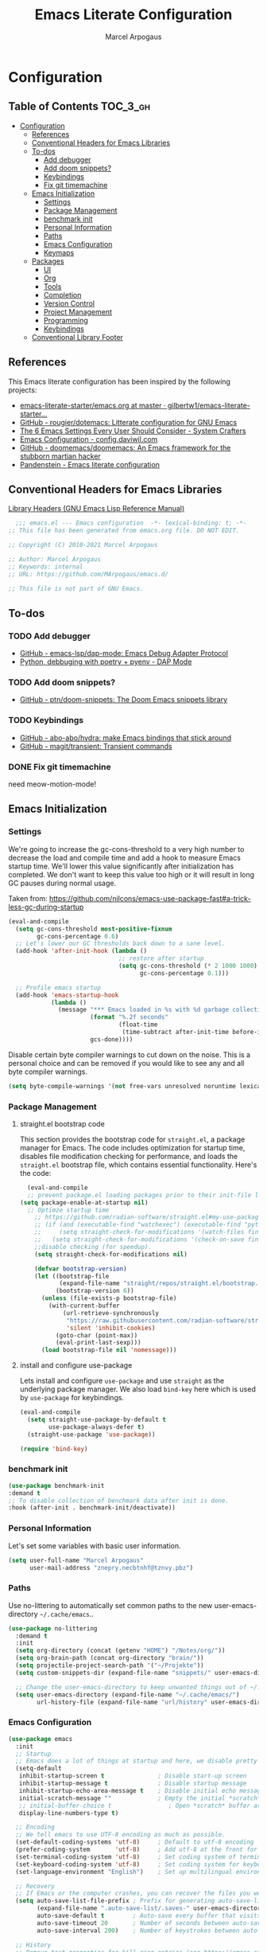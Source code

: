#+TITLE: Emacs Literate Configuration
#+AUTHOR: Marcel Arpogaus
#+PROPERTY: header-args :tangle yes
#+STARTUP: show2levels
#+auto_tangle: t

* Configuration

** Table of Contents                                               :TOC_3_gh:
- [[#configuration][Configuration]]
  - [[#references][References]]
  - [[#conventional-headers-for-emacs-libraries][Conventional Headers for Emacs Libraries]]
  - [[#to-dos][To-dos]]
    - [[#add-debugger][Add debugger]]
    - [[#add-doom-snippets][Add doom snippets?]]
    - [[#keybindings][Keybindings]]
    - [[#fix-git-timemachine][Fix git timemachine]]
  - [[#emacs-initialization][Emacs Initialization]]
    - [[#settings][Settings]]
    - [[#package-management][Package Management]]
    - [[#benchmark-init][benchmark init]]
    - [[#personal-information][Personal Information]]
    - [[#paths][Paths]]
    - [[#emacs-configuration][Emacs Configuration]]
    - [[#keymaps][Keymaps]]
  - [[#packages][Packages]]
    - [[#ui][UI]]
    - [[#org][Org]]
    - [[#tools][Tools]]
    - [[#completion][Completion]]
    - [[#version-control][Version Control]]
    - [[#project-management][Project Management]]
    - [[#programming][Programming]]
    - [[#keybindings-1][Keybindings]]
  - [[#conventional-library-footer][Conventional Library Footer]]

** References
This Emacs literate configuration has been inspired by the following projects:

- [[https://github.com/gilbertw1/emacs-literate-starter/blob/master/emacs.org][emacs-literate-starter/emacs.org at master · gilbertw1/emacs-literate-starter...]]
- [[https://github.com/rougier/dotemacs][GitHub - rougier/dotemacs: Litterate configuration for GNU Emacs]]
- [[https://systemcrafters.net/emacs-from-scratch/the-best-default-settings/][The 6 Emacs Settings Every User Should Consider - System Crafters]]
- [[https://config.daviwil.com/emacs][Emacs Configuration - config.daviwil.com]]
- [[https://github.com/doomemacs/doomemacs][GitHub - doomemacs/doomemacs: An Emacs framework for the stubborn martian hacker]]
- [[https://panadestein.github.io/emacsd][Pandenstein - Emacs literate configuration]]
** Conventional Headers for Emacs Libraries
[[https://www.gnu.org/software/emacs/manual/html_node/elisp/Library-Headers.html][Library Headers (GNU Emacs Lisp Reference Manual)]]
#+begin_src emacs-lisp
    ;;; emacs.el --- Emacs configuration  -*- lexical-binding: t; -*-
  ;; This file has been generated from emacs.org file. DO NOT EDIT.

  ;; Copyright (C) 2010-2021 Marcel Arpogaus

  ;; Author: Marcel Arpogaus
  ;; Keywords: internal
  ;; URL: https://github.com/MArpogaus/emacs.d/

  ;; This file is not part of GNU Emacs.
#+end_src
** To-dos

*** TODO Add debugger
- [[https://github.com/emacs-lsp/dap-mode][GitHub - emacs-lsp/dap-mode: Emacs Debug Adapter Protocol]]
- [[https://emacs-lsp.github.io/dap-mode/page/python-poetry-pyenv/][Python, debbuging with poetry + pyenv - DAP Mode]]

*** TODO Add doom snippets?
- [[https://github.com/ptn/doom-snippets][GitHub - ptn/doom-snippets: The Doom Emacs snippets library]]

*** TODO Keybindings
- [[https://github.com/abo-abo/hydra][GitHub - abo-abo/hydra: make Emacs bindings that stick around]]
- [[https://github.com/magit/transient][GitHub - magit/transient: Transient commands]]

*** DONE Fix git timemachine
CLOSED: [2023-05-24 Wed 08:55]
:PROPERTIES:
:ACTIVATED: [2023-05-24]
:END:
need meow-motion-mode!
** Emacs Initialization
*** Settings
We're going to increase the gc-cons-threshold to a very high number to decrease the load and compile time and add a hook to measure Emacs startup time.
We'll lower this value significantly after initialization has completed.
We don't want to keep this value too high or it will result in long GC pauses during normal usage.

Taken from: https://github.com/nilcons/emacs-use-package-fast#a-trick-less-gc-during-startup

#+BEGIN_SRC emacs-lisp
  (eval-and-compile
    (setq gc-cons-threshold most-positive-fixnum
          gc-cons-percentage 0.6)
    ;; Let's lower our GC thresholds back down to a sane level.
    (add-hook 'after-init-hook (lambda ()
                                 ;; restore after startup
                                 (setq gc-cons-threshold (* 2 1000 1000)
                                       gc-cons-percentage 0.1)))

    ;; Profile emacs startup
    (add-hook 'emacs-startup-hook
              (lambda ()
                (message "*** Emacs loaded in %s with %d garbage collections."
                         (format "%.2f seconds"
                                 (float-time
                                  (time-subtract after-init-time before-init-time)))
                         gcs-done))))
#+END_SRC

Disable certain byte compiler warnings to cut down on the noise. This is a personal choice and can be removed
if you would like to see any and all byte compiler warnings.

#+BEGIN_SRC emacs-lisp
  (setq byte-compile-warnings '(not free-vars unresolved noruntime lexical make-local))
#+END_SRC

*** Package Management

**** straight.el bootstrap code
This section provides the bootstrap code for =straight.el=, a package manager for Emacs. The code includes optimization for startup time, disables file modification checking for performance, and loads the =straight.el= bootstrap file, which contains essential functionality. Here's the code:

#+begin_src emacs-lisp
  (eval-and-compile
  ;; prevent package.el loading packages prior to their init-file loading.
(setq package-enable-at-startup nil)
  ;; Optimze startup time
    ;; https://github.com/radian-software/straight.el#my-use-package-form-isnt-working-properly
    ;; (if (and (executable-find "watchexec") (executable-find "python3"))
    ;;     (setq straight-check-for-modifications '(watch-files find-when-checking))
    ;;   (setq straight-check-for-modifications '(check-on-save find-when-checking)))
    ;;disable checking (for speedup).
    (setq straight-check-for-modifications nil)

    (defvar bootstrap-version)
    (let ((bootstrap-file
           (expand-file-name "straight/repos/straight.el/bootstrap.el" user-emacs-directory))
          (bootstrap-version 6))
      (unless (file-exists-p bootstrap-file)
        (with-current-buffer
            (url-retrieve-synchronously
             "https://raw.githubusercontent.com/radian-software/straight.el/develop/install.el"
             'silent 'inhibit-cookies)
          (goto-char (point-max))
          (eval-print-last-sexp)))
      (load bootstrap-file nil 'nomessage)))
#+end_src
**** install and configure use-package

Lets install and configure =use-package= and use =straight= as the underlying package manager.
We also load =bind-key= here which is used by =use-package= for keybindings.

#+begin_src emacs-lisp
  (eval-and-compile
    (setq straight-use-package-by-default t
          use-package-always-defer t)
    (straight-use-package 'use-package))

  (require 'bind-key)
#+end_src

*** benchmark init
#+begin_src emacs-lisp :tangle no
  (use-package benchmark-init
  :demand t
  ;; To disable collection of benchmark data after init is done.
  :hook (after-init . benchmark-init/deactivate))
#+end_src

*** Personal Information
Let's set some variables with basic user information.

#+BEGIN_SRC emacs-lisp
  (setq user-full-name "Marcel Arpogaus"
        user-mail-address "znepry.necbtnhf@tznvy.pbz")
#+END_SRC

*** Paths
Use no-littering to automatically set common paths to the new user-emacs-directory =~/.cache/emacs=..
#+BEGIN_SRC emacs-lisp
  (use-package no-littering
    :demand t
    :init
    (setq org-directory (concat (getenv "HOME") "/Notes/org/"))
    (setq org-brain-path (concat org-directory "brain/"))
    (setq projectile-project-search-path '("~/Projekte"))
    (setq custom-snippets-dir (expand-file-name "snippets/" user-emacs-directory))

    ;; Change the user-emacs-directory to keep unwanted things out of ~/.emacs.d
    (setq user-emacs-directory (expand-file-name "~/.cache/emacs/")
          url-history-file (expand-file-name "url/history" user-emacs-directory)))
#+end_src
*** Emacs Configuration
#+begin_src emacs-lisp
  (use-package emacs
    :init
    ;; Startup
    ;; Emacs does a lot of things at startup and here, we disable pretty much everything.
    (setq-default
     inhibit-startup-screen t               ; Disable start-up screen
     inhibit-startup-message t              ; Disable startup message
     inhibit-startup-echo-area-message t    ; Disable initial echo message
     initial-scratch-message ""             ; Empty the initial *scratch* buffer
     ;; initial-buffer-choice t                ; Open *scratch* buffer at init
     display-line-numbers-type t)

    ;; Encoding
    ;; We tell emacs to use UTF-8 encoding as much as possible.
    (set-default-coding-systems 'utf-8)     ; Default to utf-8 encoding
    (prefer-coding-system       'utf-8)     ; Add utf-8 at the front for automatic detection.
    (set-terminal-coding-system 'utf-8)     ; Set coding system of terminal output
    (set-keyboard-coding-system 'utf-8)     ; Set coding system for keyboard input on TERMINAL
    (set-language-environment "English")    ; Set up multilingual environment

    ;; Recovery
    ;; If Emacs or the computer crashes, you can recover the files you were editing at the time of the crash from their auto-save files. To do this, start Emacs again and type the command ~M-x recover-session~. Here, we parameterize how files are saved in the background.
    (setq auto-save-list-file-prefix ; Prefix for generating auto-save-list-file-name
          (expand-file-name ".auto-save-list/.saves-" user-emacs-directory)
          auto-save-default t        ; Auto-save every buffer that visits a file
          auto-save-timeout 20       ; Number of seconds between auto-save
          auto-save-interval 200)    ; Number of keystrokes between auto-saves

    ;; History
    ;; Remove text properties for kill ring entries (see https://emacs.stackexchange.com/questions/4187). This saves a lot of time when loading it.
    (defun unpropertize-kill-ring ()
      (setq kill-ring (mapcar 'substring-no-properties kill-ring)))
    (add-hook 'kill-emacs-hook 'unpropertize-kill-ring)

    ;; Customization File
    ;; Since init.el will be generated from this file, we save customization in a dedicated file.
    (setq custom-file (expand-file-name "custom.el" user-emacs-directory))
    (load custom-file 'noerror 'nomessage)

    ;; Cursor
    ;; We set the appearance of the cursor: horizontal line, 2 pixels thick, no blinking
    (setq-default cursor-in-non-selected-windows nil ; Hide the cursor in inactive windows
                  cursor-type '(hbar . 2)            ; Underline-shaped cursor
                  cursor-intangible-mode t           ; Enforce cursor intangibility
                  x-stretch-cursor nil)              ; Don't stretch cursor to the glyph width
    (blink-cursor-mode 0)                            ; Still cursor

    ;; Record cursor position from one session ot the other
    (save-place-mode 1)

    ;; Enable repate mode
    (repeat-mode 1)

    ;; Text
    ;; Pretty self-explanatory
    (setq-default use-short-answers t                     ; Replace yes/no prompts with y/n
                  confirm-nonexistent-file-or-buffer nil) ; Ok to visit non existent files

    ;; Mouse
    ;; Mouse behavior can be finely controlled using the [[help:mouse-avoidance-mode][mouse-avoidance-mode]].
    (setq-default mouse-yank-at-point t) ; Yank at point rather than pointer
    (mouse-avoidance-mode 'exile)        ; Avoid collision of mouse with point

    ;; Mouse active in tty mode.
    (unless (display-graphic-p)
      (xterm-mouse-mode 1)
      ;; Scroll
      ;; Smoother scrolling.
      (setq-default scroll-conservatively 101       ; Avoid recentering when scrolling far
                    scroll-margin 2                 ; Add a margin when scrolling vertically
                    recenter-positions '(5 bottom))) ; Set re-centering positions
    ;; Typography
    (setq-default fill-column 80                          ; Default line width
                  sentence-end-double-space nil           ; Use a single space after dots
                  bidi-paragraph-direction 'left-to-right ; Faster
                  truncate-string-ellipsis "…")           ; Nicer ellipsis

    ;; Default mode
    ;; Default & initial mode is text.
    (setq-default initial-major-mode 'text-mode   ; Initial mode is text
                  default-major-mode 'text-mode)  ; Default mode is text

    ;; Visual line mode for prog and text modes
    (add-hook 'text-mode-hook 'visual-line-mode)
    (add-hook 'prog-mode-hook 'visual-line-mode)

    ;; Tabulations
    ;; No tabulation, ever.
    (setq-default indent-tabs-mode nil        ; Stop using tabs to indent
                  tab-always-indent 'complete ; Indent first then try completions
                  tab-width 4)                ; Smaller width for tab characters

    ;; time-stamp in header
    ;; Update time stamp in Headr when file is saved
    (setq
     time-stamp-active t          ; do enable time-stamps
     time-stamp-format "%04Y-%02m-%02d %02H:%02M:%02S (%U)") ; date format
    (add-hook 'write-file-functions 'time-stamp) ; update when saving

    ;;ESC Cancels All
    (global-set-key (kbd "<escape>") 'keyboard-escape-quit)

    ;; Line numbers
    ;; Enable line numbers and customize their format.
    (column-number-mode)

    ;; Enable line numbers for some modes
    (dolist (mode '(text-mode-hook
                    prog-mode-hook
                    conf-mode-hook))
      (add-hook mode (lambda () (display-line-numbers-mode 1))))

    ;; Override some modes which derive from the above
    (dolist (mode '(org-mode-hook))
      (add-hook mode (lambda () (display-line-numbers-mode 0))))

    ;; Don't pop up UI dialogs when prompting
    (setq use-dialog-box nil
          use-file-dialog nil)

    ;; Revert buffers when the underlying file has changed
    (global-auto-revert-mode 1)
    ;; Revert Dired and other buffers
    (setq global-auto-revert-non-file-buffers t)

    ;; auto-insert matching bracket
    (electric-pair-mode 1)

    ;; auto-insert matching quotes
    (electric-quote-mode 1)

    ;; Change re-builder syntax
    ;; https://www.masteringemacs.org/article/re-builder-interactive-regexp-builder
    (setq reb-re-syntax 'string)

    ;; disable native compiler warnings
    (setq comp-async-report-warnings-errors nil)

    ;; DOOM: add some space between fringe it and buffer.
    (setq-default fringes-outside-margins t)

    ;; Default shell in term
    (unless (not (file-exists-p "/bin/zsh"))
      (setq-default shell-file-name "/bin/zsh")
      (setq explicit-shell-file-name "/bin/zsh")))
#+end_src

*** Keymaps

This section initializes various keymaps used for different purposes.

#+BEGIN_SRC emacs-lisp
  ;; setup keymaps
  (use-package emacs
    :init
    ;; remove keybind for suspend-frame
    (global-unset-key (kbd "C-z"))
    ;; version control commands
    (defvar my/git-gutter-repeat-map (make-sparse-keymap) "key-map for GitGutter commands")
    (defvar my/version-control-map (make-sparse-keymap) "key-map for version control commands")

    ;; completion commands
    (defvar my/completion-map (make-sparse-keymap) "key-map for completion commands")

    ;; file, buffer, window and workspace commands
    (defvar my/buffer-map (make-sparse-keymap) "key-map for buffer commands")
    (defvar my/window-map (make-sparse-keymap) "key-map for window commands")
    (defvar my/file-map (make-sparse-keymap) "key-map for file commands")
    (defvar my/workspace-map (make-sparse-keymap) "key-map for workspace commands")

    ;; toggle commands
    (defvar my/toggle-map (make-sparse-keymap) "key-map for toggle commands")

    ;; opening recent files ne buffer frame etc
    (defvar my/open-map (make-sparse-keymap) "key-map for open commands")

    :bind
    (:map my/buffer-map
          ("e" . eval-buffer)
          ("k" . kill-this-buffer)
          ("K" . kill-buffer)
          ("c" . clone-buffer)
          ("r" . revert-buffer)
          ("e" . eval-buffer)
          ("s" . save-buffer)
          :repeat-map my/window-map
          ("n" . next-window-any-frame)
          ("p" . previous-window-any-frame)
          ("k" . delete-window)
          ("K" . kill-buffer-and-window)
          ("+" . enlarge-window)
          ("-" . shrink-window)
          ("*" . enlarge-window-horizontally)
          ("’" . shrink-window-horizontally)
          :exit
          ("=" . balance-windows)
          ("r" . split-window-right)
          ("b" . split-window-below)
          ("l" . split-window-left)
          ("t" . split-window-top)
          ("v" . split-window-vertically)
          ("h" . split-window-horizontally)
          ("m" . delete-other-windows)
          ("m" . delete-other-windows)
          ("M" . delete-other-windows-vertically)
          :map my/file-map
          ("f" . find-file)
          ("F" . find-file-other-window)
          ("d" . find-dired)
          ("c" . copy-file)
          ("f" . find-file)
          ("d" . delete-file)
          ("r" . reaname-file)
          ("w" . write-file)
          :map my/open-map
          ("f" . make-frame)
          ("i". ielm)
          ("s" . eshell)
          ("r" . recentf-open-file)))
    #+END_SRC

** Packages
*** UI
**** Modus Themes
Accessible themes for GNU Emacs, conforming with the highest standard for colour contrast between background and foreground values (WCAG AAA)
https://protesilaos.com/emacs/modus-themes

#+BEGIN_SRC emacs-lisp
  (use-package modus-themes
    :demand t
    :bind
    (:map my/toggle-map
          ("t" . modus-themes-toggle))
    :config
    ;; Minimal UI
    (menu-bar-mode -1)
    (tool-bar-mode -1)
    (scroll-bar-mode -1)

    ;; Add all your customizations prior to loading the themes
    (setq modus-themes-italic-constructs t
          modus-themes-bold-constructs nil)

    ;; Load the theme of your choice.
    (load-theme 'modus-operandi :no-confirm)

    ;; Add frame borders and window dividers
    (modify-all-frames-parameters
     '((internal-border-width . 20)))
    (dolist (face '(window-divider
                    window-divider-first-pixel
                    window-divider-last-pixel))
      (face-spec-reset-face face)
      (set-face-foreground face (face-attribute 'default :background)))
    (set-face-background 'fringe (face-attribute 'default :background)))
#+END_SRC
**** nerd-icons
A Library for Nerd Font icons. Required for modline icons.
#+BEGIN_SRC emacs-lisp
  (use-package nerd-icons)
#+END_SRC
**** all-the-icons

#+begin_src emacs-lisp
  (use-package all-the-icons
    :if (display-graphic-p))
#+end_src

**** doom-modeline
A fancy and fast mode-line inspired by minimalism design.
#+BEGIN_SRC emacs-lisp
  (use-package doom-modeline
    :init
    ;; If non-nil, cause imenu to see `doom-modeline' declarations.
    ;; This is done by adjusting `lisp-imenu-generic-expression' to
    ;; include support for finding `doom-modeline-def-*' forms.
    ;; Must be set before loading doom-modeline.
    (setq doom-modeline-support-imenu t)

    :config
    ;; How tall the mode-line should be. It's only respected in GUI.
    ;; If the actual char height is larger, it respects the actual height.
    (setq doom-modeline-height 20)

    ;; display the real names, please put this into your init file.
    (setq find-file-visit-truename t)

    ;; Whether to use hud instead of default bar. It's only respected in GUI.
    (setq doom-modeline-hud t)

    ;; Whether display icons in the mode-line.
    ;; While using the server mode in GUI, should set the value explicitly.
    (setq doom-modeline-icon t)

    ;; If non-nil, only display one number for checker information if applicable.
    (setq doom-modeline-checker-simple-format t)

    :hook
    (emacs-startup . doom-modeline-mode))
#+END_SRC
**** dashboard
#+begin_src emacs-lisp
  (use-package dashboard
    :demand t
    :init
    ;; Content is not centered by default. To center, set
    (setq dashboard-center-content t)

    ;; display an alternative emacs logo
    (setq dashboard-startup-banner 'logo)

    ;; To disable shortcut "jump" indicators for each section, set
    (setq dashboard-show-shortcuts nil)
    (setq dashboard-projects-backend 'project-el)
    (setq dashboard-items '((recents  . 10)
                            (projects . 10)))
    (setq dashboard-icon-type 'all-the-icons) ;; use `all-the-icons' package
    (setq dashboard-display-icons-p t) ;; display icons on both GUI and terminal
    (setq dashboard-set-heading-icons t)
    (setq dashboard-set-file-icons t)
    (setq dashboard-set-navigator t) ;; show navigator below the banner:
    (setq dashboard-set-footer nil) ;; disable footer
    :config
    (dashboard-setup-startup-hook))
#+end_src
**** ascii-art-to-unicode
Make org-brain-visualize-mode look a bit nicer.
#+begin_src emacs-lisp
  (use-package ascii-art-to-unicode
    :after org-brain
    :config
    (defface aa2u-face '((t . nil))
      "Face for aa2u box drawing characters")
    (advice-add #'aa2u-1c :filter-return
                (lambda (str) (propertize str 'face 'aa2u-face)))
    (defun aa2u-org-brain-buffer ()
      (let ((inhibit-read-only t))
        (make-local-variable 'face-remapping-alist)
        (add-to-list 'face-remapping-alist
                     '(aa2u-face . org-brain-wires))
        (ignore-errors (aa2u (point-min) (point-max)))))
    :hook
    (org-brain-after-visualize . aa2u-org-brain-buffer))
#+end_src

**** Ligatures
#+BEGIN_SRC emacs-lisp
  (use-package ligature
    :config
    ;; set Fira as default font
    (set-frame-font "Fira Code Light-10" nil t)
    ;; Enable the "www" ligature in every possible major mode
    (ligature-set-ligatures 't '("www"))
    ;; Enable traditional ligature support in eww-mode, if the
    ;; `variable-pitch' face supports it
    (ligature-set-ligatures '(eww-mode org-mode) '("ff" "fi" "ffi"))
    ;; Enable all Cascadia and Fira Code ligatures in programming modes
    (ligature-set-ligatures '(prog-mode org-mode)
                            '(;; == === ==== => =| =>>=>=|=>==>> ==< =/=//=// =~
                              ;; =:= =!=
                              ("=" (rx (+ (or ">" "<" "|" "/" "~" ":" "!" "="))))
                              ;; ;; ;;;
                              (";" (rx (+ ";")))
                              ;; && &&&
                              ("&" (rx (+ "&")))
                              ;; !! !!! !. !: !!. != !== !~
                              ("!" (rx (+ (or "=" "!" "\." ":" "~"))))
                              ;; ?? ??? ?:  ?=  ?.
                              ("?" (rx (or ":" "=" "\." (+ "?"))))
                              ;; %% %%%
                              ("%" (rx (+ "%")))
                              ;; |> ||> |||> ||||> |] |} || ||| |-> ||-||
                              ;; |->>-||-<<-| |- |== ||=||
                              ;; |==>>==<<==<=>==//==/=!==:===>
                              ("|" (rx (+ (or ">" "<" "|" "/" ":" "!" "}" "\]"
                                              "-" "=" ))))
                              ;; \\ \\\ \/
                              ("\\" (rx (or "/" (+ "\\"))))
                              ;; ++ +++ ++++ +>
                              ("+" (rx (or ">" (+ "+"))))
                              ;; :: ::: :::: :> :< := :// ::=
                              (":" (rx (or ">" "<" "=" "//" ":=" (+ ":"))))
                              ;; // /// //// /\ /* /> /===:===!=//===>>==>==/
                              ("/" (rx (+ (or ">"  "<" "|" "/" "\\" "\*" ":" "!"
                                              "="))))
                              ;; .. ... .... .= .- .? ..= ..<
                              ("\." (rx (or "=" "-" "\?" "\.=" "\.<" (+ "\."))))
                              ;; -- --- ---- -~ -> ->> -| -|->-->>->--<<-|
                              ("-" (rx (+ (or ">" "<" "|" "~" "-"))))
                              ;; *> */ *)  ** *** ****
                              ("*" (rx (or ">" "/" ")" (+ "*"))))
                              ;; www wwww
                              ("w" (rx (+ "w")))
                              ;; <> <!-- <|> <: <~ <~> <~~ <+ <* <$ </  <+> <*>
                              ;; <$> </> <|  <||  <||| <|||| <- <-| <-<<-|-> <->>
                              ;; <<-> <= <=> <<==<<==>=|=>==/==//=!==:=>
                              ;; << <<< <<<<
                              ("<" (rx (+ (or "\+" "\*" "\$" "<" ">" ":" "~"  "!"
                                              "-"  "/" "|" "="))))
                              ;; >: >- >>- >--|-> >>-|-> >= >== >>== >=|=:=>>
                              ;; >> >>> >>>>
                              (">" (rx (+ (or ">" "<" "|" "/" ":" "=" "-"))))
                              ;; #: #= #! #( #? #[ #{ #_ #_( ## ### #####
                              ("#" (rx (or ":" "=" "!" "(" "\?" "\[" "{" "_(" "_"
                                           (+ "#"))))
                              ;; ~~ ~~~ ~=  ~-  ~@ ~> ~~>
                              ("~" (rx (or ">" "=" "-" "@" "~>" (+ "~"))))
                              ;; __ ___ ____ _|_ __|____|_
                              ("_" (rx (+ (or "_" "|"))))
                              ;; Fira code: 0xFF 0x12
                              ("0" (rx (and "x" (+ (in "A-F" "a-f" "0-9")))))
                              ;; Fira code:
                              "Fl"  "Tl"  "fi"  "fj"  "fl"  "ft"
                              ;; The few not covered by the regexps.
                              "{|"  "[|"  "]#"  "(*"  "}#"  "$>"  "^="))
    ;; Enables ligature checks globally in all buffers. You can also do it
    ;; per mode with `ligature-mode'.
    :hook
    (after-init . global-ligature-mode))
#+END_SRC
**** visual-fill-column
#+begin_src emacs-lisp
  (use-package visual-fill-column
    :bind (:map my/toggle-map ("w" . visual-fill-column-mode)))
    #+end_src
**** writeroom-mode
#+begin_src emacs-lisp
  (use-package writeroom-mode
    :bind (:map my/toggle-map ("z" . writeroom-mode)))
#+end_src
*** Org
**** Org
Let's include a newer version of org-mode than the one that is built in. We're going
to manually remove the org directories from the load path, to ensure the version we
want is prioritized instead.

#+BEGIN_SRC emacs-lisp
  (use-package org
    :config
    (setq org-ellipsis " ▾"
          org-src-fontify-natively t
          org-fontify-quote-and-verse-blocks t
          org-src-tab-acts-natively t
          org-edit-src-content-indentation 2
          org-hide-block-startup nil
          org-src-preserve-indentation nil
          ;; Return or left-click with mouse follows link
          org-return-follows-link t
          org-mouse-1-follows-link t
          ;; Display links as the description provided
          org-link-descriptive t)


    (setq org-agenda-files
          (mapcar 'file-truename
                  (file-expand-wildcards (concat org-directory "agenda/*.org"))))

    ;; Refile
    (setq org-refile-targets `((,(concat org-directory "agenda/agenda.org") :maxlevel . 3)
                               (,(concat org-directory "agenda/projects.org") :regexp . "\\(?:\\(?:Note\\|Task\\)s\\)")
                               (,(concat org-directory "agenda/someday.org") :level . 1)
                               (,(concat org-directory "agenda/literature.org") :maxlevel . 2)
                               (,(concat org-directory "agenda/scheduled.org") :maxlevel . 2)))

    ;; Save the corresponding buffers
    (defun gtd-save-org-buffers ()
      "Save `org-agenda-files' buffers without user confirmation. See also `org-save-all-org-buffers'"
      (interactive)
      (message "Saving org-agenda-files buffers...")
      (save-some-buffers t (lambda ()
                             (when (member (buffer-file-name) org-agenda-files)
                               t)))
      (message "Saving org-agenda-files buffers... done"))

    ;; Add it after refile
    (advice-add 'org-refile :after
                (lambda (&rest _)
                  (gtd-save-org-buffers)))

    ;; Wie gehts das??
    ;; (defun gtd-sort-tasks (&rest ignore)
    ;;   (org-sort-list nil ?x))
    ;; (add-hook 'org-after-todo-state-change-hook #'gtd-sort-tasks)

    ;; Todo
    (setq org-todo-keywords
          '((sequence
             "TODO(t)"  ; A task that needs doing & is ready to do
             "PROJ(p)"  ; A project, which usually contains other tasks
             "NEXT(n)"  ; Next task in a project
             "STRT(s)"  ; A task that is in progress
             "WAIT(w)"  ; Something external is holding up this task
             "HOLD(h)"  ; This task is paused/on hold because of me
             "|"
             "DONE(d)"  ; Task successfully completed
             "KILL(k)") ; Task was cancelled, aborted or is no longer applicable
            (sequence
             "[ ](T)"   ; A task that needs doing
             "[-](S)"   ; Task is in progress
             "[?](W)"   ; Task is being held up or paused
             "|"
             "[X](D)")) ; Task was completed
          org-todo-keyword-faces
          '(("[-]"  . +org-todo-active)
            ("STRT" . +org-todo-active)
            ("[?]"  . +org-todo-onhold)
            ("WAIT" . +org-todo-onhold)
            ("HOLD" . +org-todo-onhold)
            ("PROJ" . +org-todo-project)))
    (defun log-todo-next-creation-date (&rest ignore)
      "Log NEXT creation time in the property drawer under the key 'ACTIVATED'"
      (when (and (string= (org-get-todo-state) "NEXT")
                 (not (org-entry-get nil "ACTIVATED")))
        (org-entry-put nil "ACTIVATED" (format-time-string "[%Y-%m-%d]"))))
    (add-hook 'org-after-todo-state-change-hook #'log-todo-next-creation-date)

    ;; Add timstamp to items when doen
    (setq org-log-done 'time)

    ;; Agenda
    (setq org-agenda-custom-commands
          '(("g" "Get Things Done (GTD)"
             ((agenda ""
                      ((org-agenda-span 'day)
                       (org-agenda-start-day "today")
                       (org-agenda-skip-function
                        '(or (org-agenda-skip-entry-if 'deadline)
                             (my/org-agenda-skip-without-match "-groceries")
                             (my/org-agenda-skip-without-match "-social")))
                       (org-deadline-warning-days 0)))
              (todo "STRT"
                    ((org-agenda-skip-function
                      '(org-agenda-skip-entry-if 'deadline))
                     (org-agenda-sorting-strategy '(priority-down category-keep effort-up))
                     (org-agenda-prefix-format "  %i %-12:c [%e] ")
                     (org-agenda-overriding-header "\nActive Tasks\n")))
              (todo "NEXT"
                    ((org-agenda-skip-function
                      '(org-agenda-skip-entry-if 'deadline))
                     (org-agenda-sorting-strategy '(priority-down category-keep effort-up))
                     (org-agenda-prefix-format "  %i %-12:c [%e] ")
                     (org-agenda-overriding-header "\nNext Tasks\n")))
              (agenda nil
                      ((org-agenda-entry-types '(:deadline))
                       (org-agenda-format-date "")
                       (org-deadline-warning-days 7)
                       (org-agenda-skip-function
                        '(org-agenda-skip-entry-if 'notregexp "\\* NEXT"))
                       (org-agenda-overriding-header "\nDeadlines")))
              (tags-todo "inbox"
                         ((org-agenda-prefix-format "  %?-12t% s")
                          (org-agenda-overriding-header "\nInbox\n")))
              (todo "HOLD|WAIT"
                    ((org-agenda-skip-function
                      '(org-agenda-skip-entry-if 'deadline))
                     (org-agenda-sorting-strategy '(priority-down category-keep effort-up))
                     (org-agenda-prefix-format "  %i %-12:c [%e] ")
                     (org-agenda-overriding-header "\nPaused Tasks\n")))
              (tags "CLOSED>=\"<today>\""
                    ((org-agenda-overriding-header "\nCompleted today\n")))))
            ("G" "Shopping List" tags-todo "groceries"
             ((org-agenda-tags-todo-honor-ignore-options t)
              (org-agenda-skip-deadline-prewarning-if-scheduled t)
              (org-agenda-todo-ignore-scheduled 'future)
              (org-agenda-sorting-strategy '(scheduled-up))
              (org-agenda-prefix-format "%s")))
            ("l" "Literature" tags-todo "literature"
             ((org-agenda-sorting-strategy '(priority-down category-keep effort-up))
              (org-agenda-prefix-format "  %i %-12:c [%e] ")))
            ("p" "Social"
             ((agenda ""
                      ((org-agenda-span 'week)
                       (org-agenda-start-day "today")
                       (org-agenda-skip-function
                        '(or (org-agenda-skip-entry-if 'deadline)
                             (my/org-agenda-skip-without-match "-groceries")))
                       (org-deadline-warning-days 0)))
              (tags-todo "social"
                         ((org-agenda-tags-todo-honor-ignore-options t)
                          (org-agenda-skip-deadline-prewarning-if-scheduled t)
                          (org-agenda-todo-ignore-scheduled 'future)
                          (org-agenda-sorting-strategy '(scheduled-up))
                          (org-agenda-prefix-format "%s"))))))
          )
    ;; archive all DONE tasks in subtree
    ;; https://stackoverflow.com/questions/6997387
    (defun org-archive-done-tasks ()
      (interactive)
      (org-map-entries
       (lambda ()
         (org-archive-subtree)
         (setq org-map-continue-from (org-element-property :begin (org-element-at-point))))
       "/DONE" 'tree))
    ;; Org LaTeX language support
    ;; https://orgmode.org/manual/LaTeX-specific-export-settings.html
    (add-to-list 'org-latex-packages-alist
                 '("AUTO" "babel" t ("pdflatex")))
    (add-to-list 'org-latex-packages-alist
                 '("AUTO" "polyglossia" t ("xelatex" "lualatex")))

    (with-eval-after-load 'ox-latex
      ;; Support for KOMA script article class
      ;; https://orgmode.org/worg/org-tutorials/org-latex-export.html#org3ed51b6
      (add-to-list 'org-latex-classes
                   '("koma-article"
                     "\\documentclass{scrartcl}"
                     ("\\section{%s}" . "\\section*{%s}")
                     ("\\subsection{%s}" . "\\subsection*{%s}")
                     ("\\subsubsection{%s}" . "\\subsubsection*{%s}")
                     ("\\paragraph{%s}" . "\\paragraph*{%s}")
                     ("\\subparagraph{%s}" . "\\subparagraph*{%s}")))
      (add-to-list 'org-latex-classes
                   '("koma-letter"
                     "\\documentclass{scrlttr2}"
                     ("\\section{%s}" . "\\section*{%s}")
                     ("\\subsection{%s}" . "\\subsection*{%s}")
                     ("\\subsubsection{%s}" . "\\subsubsection*{%s}")
                     ("\\paragraph{%s}" . "\\paragraph*{%s}")
                     ("\\subparagraph{%s}" . "\\subparagraph*{%s}"))))

    (with-eval-after-load 'ox-beamer
      (add-to-list 'org-beamer-environments-extra
                   '("onlyenv" "O" "\\begin{onlyenv}%a" "\\end{onlyenv}")))

    (with-eval-after-load 'ox-extra
      (ox-extras-activate '(ignore-headlines))))
#+END_SRC
**** org-auto-tangle
#+BEGIN_SRC emacs-lisp
  (use-package org-auto-tangle
    :after org
    :hook (org-mode . org-auto-tangle-mode))
#+END_SRC
**** org-appear
*test* /aaa/ =babab=
#+begin_src emacs-lisp
  (use-package org-appear
    :after org
    :hook (org-mode . org-appear-mode))
#+end_src

**** org-noter

#+begin_src emacs-lisp
  (use-package org-noter
    :after org
    :config
    (setq
     ;; The WM can handle splits
     org-noter-notes-window-location 'other-frame
     ;; Please stop opening frames
     org-noter-always-create-frame nil
     ;; I want to see the whole file
     org-noter-hide-other nil
     ;; Everything is relative to the main notes file
     ;; org-noter-notes-search-path (list bibtex-completion-notes-path)
     )
    :hook
    ;; Org-noter’s purpose is to let you create notes that are kept in sync when
    ;; you scroll through the [PDF etc] document
    (org-noter-insert-heading . org-id-get-create))
#+end_src

**** org-brain
#+begin_src emacs-lisp
  (use-package org-brain
    :after org org-noter
    :init
    ;; from org brain README
    ;; Here’s a command which uses org-cliplink to add a link from the clipboard
    ;; as an org-brain resource.
    ;; It guesses the description from the URL title.
    ;; Here I’ve bound it to L in org-brain-visualize.
    (defun org-brain-cliplink-resource ()
      "Add a URL from the clipboard as an org-brain resource.
    Suggest the URL title as a description for resource."
      (interactive)
      (let ((url (org-cliplink-clipboard-content)))
        (org-brain-add-resource
         url
         (org-cliplink-retrieve-title-synchronously url)
         t)))

    (defun org-brain-open-org-noter (entry)
      "Open `org-noter' on the ENTRY.
    If run interactively, get ENTRY from context."
      (interactive (list (org-brain-entry-at-pt)))
      (org-with-point-at (org-brain-entry-marker entry)
        (org-noter)))

    (defun org-brain-insert-resource-icon (link)
      "Insert an icon, based on content of org-mode LINK."
      (insert (format "%s "
                      (cond ((string-prefix-p "brain:" link)
                             (all-the-icons-fileicon "brain"))
                            ((string-prefix-p "info:" link)
                             (all-the-icons-octicon "info"))
                            ((string-prefix-p "help:" link)
                             (all-the-icons-material "help"))
                            ((string-prefix-p "http" link)
                             (all-the-icons-icon-for-url link))
                            (t
                             (all-the-icons-icon-for-file link))))))

    ;; Allows you to edit entries directly from org-brain-visualize
    :config
    (setq org-id-track-globally t)
    (setq org-id-locations-file "~/.emacs.d/.org-id-locations")
    (setq org-brain-visualize-default-choices 'all)
    (setq org-brain-title-max-length 24)
    (setq org-brain-include-file-entries t
          org-brain-file-entries-use-title t)
    (add-hook 'org-brain-after-resource-button-functions #'org-brain-insert-resource-icon)
    ;;:bind (:map org-brain-visualize-mode-map
    ;;      "L" . org-brain-cliplink-resource
    ;;      "C-c n" . org-brain-open-org-noter)
    :commands
    (org-brain-visualize)
    :hook
    ;; (org-brain-visualize-mode . org-brain-polymode)
    (before-save . org-brain-ensure-ids-in-buffer))
#+end_src

**** toc-org
Let's install and load the =toc-org= package after org mode is loaded. This is the
package that automatically generates an up to date table of contents for us.

#+BEGIN_SRC emacs-lisp
  (use-package toc-org
    :after org
    :hook
    (org-mode . toc-org-enable))
#+END_SRC

**** org-cliplink
A simple command that takes a URL from the clipboard and inserts an org-mode link with a title of a page found by the URL into the current buffer.

#+BEGIN_SRC emacs-lisp
  (use-package org-cliplink
    :after org)
#+END_SRC

**** org-modern
This package implements a modern style for your Org buffers using font locking and text properties. The package styles headlines, keywords, tables and source blocks.

#+BEGIN_SRC emacs-lisp
  (use-package org-modern
    :hook (org-mode . global-org-modern-mode)
    ;;:after org
    :custom
    (org-modern-star '("◉" "○" "◇"))
    :config
    (setq org-modern-label-border 0.3)

    (setq
     ;; Edit settings
     org-auto-align-tags nil
     org-tags-column 0
     org-catch-invisible-edits 'show-and-error
     org-special-ctrl-a/e t
     org-insert-heading-respect-content t

     ;; Org styling, hide markup etc.
     org-hide-emphasis-markers t
     org-pretty-entities t
     ;; org-ellipsis " ▾"

     ;; Agenda styling
     org-agenda-tags-column 0
     org-agenda-block-separator ?─
     org-agenda-time-grid
     '((daily today require-timed)
       (800 1000 1200 1400 1600 1800 2000)
       " ┄┄┄┄┄ " "┄┄┄┄┄┄┄┄┄┄┄┄┄┄┄")
     org-agenda-current-time-string
     "⭠ now ─────────────────────────────────────────────────"))
#+END_src
*** Tools
**** Server

Server start.

#+begin_src emacs-lisp :tangle no
  (use-package server
    :config
    (unless (server-running-p)
      (server-start)))
#+end_src
**** tramp
remote file editing through ssh/scp.
#+begin_src emacs-lisp
  (use-package tramp
    :straight nil
    :custom
    (setq tramp-default-method "ssh")
    (setq tramp-encoding-shell "/usr/bin/zsh")
    :config
    ;;(setq tramp-verbose 1)
    (setq remote-file-name-inhibit-cache nil)
    (setq vc-ignore-dir-regexp
          (format "%s\\|%s"
                  vc-ignore-dir-regexp
                  tramp-file-name-regexp))
    (add-to-list 'tramp-connection-properties
                 (list (regexp-quote "/sshx:user@host:")
                       "remote-shell" "/bin/bash")))
#+end_src
**** Helpful
[[https://github.com/Wilfred/helpful][Helpful]] is an alternative to the built-in Emacs help that provides much more contextual information.
It is a bit slow to load so we do need load it explicitely.

#+begin_src emacs-lisp
  (use-package helpful
    :bind
    (([remap describe-function] . helpful-function)
     ([remap describe-symbol] . helpful-symbol)
     ([remap describe-variable] . helpful-variable)
     ([remap describe-command] . helpful-command)
     ([remap describe-key] . helpful-key)
     ("C-h K" . describe-keymap)
     :map helpful-mode-map
     ([remap revert-buffer] . helpful-update)))
#+end_src
**** Undo Tree

#+begin_src emacs-lisp
  (use-package undo-tree
    ;; Branching & persistent undo
    :custom (undo-tree-history-directory-alist `(("." . ,(concat user-emacs-directory "undo-tree-hist/"))))
    :config
    (setq undo-tree-visualizer-diff t
          undo-tree-auto-save-history t
          undo-tree-enable-undo-in-region t
          ;; Increase undo limits to avoid emacs prematurely truncating the undo
          ;; history and corrupting the tree. This is larger than the undo-fu
          ;; defaults because undo-tree trees consume exponentially more space,
          ;; and then some when `undo-tree-enable-undo-in-region' is involved. See
          ;; syl20bnr/spacemacs#12110
          undo-limit 800000           ; 800kb (default is 160kb)
          undo-strong-limit 12000000  ; 12mb  (default is 240kb)
          undo-outer-limit 128000000) ; 128mb (default is 24mb)

    ;; Compress undo-tree history files with zstd, if available. File size isn't
    ;; the (only) concern here: the file IO barrier is slow for Emacs to cross;
    ;; reading a tiny file and piping it in-memory through zstd is *slightly*
    ;; faster than Emacs reading the entire undo-tree file from the get go (on
    ;; SSDs). Whether or not that's true in practice, we still enjoy zstd's ~80%
    ;; file savings (these files add up over time and zstd is so incredibly fast).
    (when (executable-find "zstd")
      (defun my/add_zst_ext (file)
        (concat file ".zst"))
      (advice-add 'my/add_zst_ext
                  :filter-return #'undo-tree-make-history-save-file-name))

    :hook
    (after-init . global-undo-tree-mode))
#+end_src

**** Recent files

50 Recents files with some exclusion (regex patterns).

#+begin_src emacs-lisp
  (use-package recentf
    :config
    (add-to-list 'recentf-exclude
                 (recentf-expand-file-name no-littering-var-directory))
    (setq recentf-keep '(file-remote-p file-readable-p))
    (setq recentf-max-menu-items 10
          recentf-max-saved-items 100)

    :hook
    (after-init . recentf-mode ))
#+end_src
**** Savehist
#+begin_src emacs-lisp
  (use-package savehist
    :config
    (setq kill-ring-max 50
          history-length 50)

    (setq savehist-additional-variables
          '(kill-ring
            command-history
            set-variable-value-history
            custom-variable-history
            query-replace-history
            read-expression-history
            minibuffer-history
            read-char-history
            face-name-history
            bookmark-history
            file-name-history))

    (put 'minibuffer-history         'history-length 50)
    (put 'file-name-history          'history-length 50)
    (put 'set-variable-value-history 'history-length 25)
    (put 'custom-variable-history    'history-length 25)
    (put 'query-replace-history      'history-length 25)
    (put 'read-expression-history    'history-length 25)
    (put 'read-char-history          'history-length 25)
    (put 'face-name-history          'history-length 25)
    (put 'bookmark-history           'history-length 25)

    ;; No duplicates in history
    (setq history-delete-duplicates t)

    :hook
    ;;Start history mode.
    (after-init . savehist-mode))
#+end_src

**** PDF Tools

#+begin_src emacs-lisp
  (use-package pdf-tools
    :magic ("%PDF" . pdf-view-mode)
    :config
    (pdf-tools-install :no-query)

    (setq-default pdf-view-use-scaling t
                  pdf-view-use-imagemagick nil))
#+end_src

**** Exec Path From Shell
#+begin_src emacs-lisp :tangle no
  (use-package exec-path-from-shell
    :config
    (exec-path-from-shell-copy-env "SSH_AGENT_PID")
    (exec-path-from-shell-copy-env "SSH_AUTH_SOCK")
    (when (memq window-system '(mac ns x))
      (exec-path-from-shell-initialize)))
#+end_src

**** Highlighting current line

Highlighting of the current line (native mode)

#+begin_src emacs-lisp
  (use-package hl-line
    :hook
    ((prog-mode org-mode) . global-hl-line-mode))
#+end_src

**** Parenthesis
Paren mode for highlighting matcing paranthesis

#+begin_src emacs-lisp
  (use-package paren
    :config
    ;; (setq show-paren-style 'expression)
    (setq show-paren-style 'parenthesis)
    (setq show-paren-when-point-in-periphery t)
    (setq show-paren-when-point-inside-paren nil)
    :hook
    (prog-mode . show-paren-mode))
#+end_src

**** ChatGPT
#+begin_src emacs-lisp
  (use-package gptel
    :config
    (setq gptel-default-mode 'org-mode)
    :bind
    (:map my/open-map
          ("c". gptel))
    :commands (gptel gptel-send))
#+end_src

**** ediff
The ediff package is utilized to handle file differences in emacs.
We will tweak the Emacs built-in ediff configuration a bit.
[[https://panadestein.github.io/emacsd/#org5917c00][Emacs literate configuration]]

#+begin_src emacs-lisp
  (use-package ediff
    :config
    (defvar my-ediff-original-windows nil)
    (defun my-store-pre-ediff-winconfig ()
      "This function stores the current window configuration before opening ediff."
      (setq my-ediff-original-windows (current-window-configuration)))
    (defun my-restore-pre-ediff-winconfig ()
      "This function resets the original window arrangement."
      (set-window-configuration my-ediff-original-windows))
    :hook
    ((ediff-before-setup . my-store-pre-ediff-winconfig)
     (ediff-quit . my-restore-pre-ediff-winconfig))
    :config
    (setq ediff-window-setup-function 'ediff-setup-windows-plain
          ediff-split-window-function 'split-window-horizontally))
#+end_src

**** flyspell
#+begin_src emacs-lisp
  (use-package flyspell
    :straight nil
    :hook
    (((text-mode conf-mode org-mode) . flyspell-mode)
     (prog-mode . flyspell-prog-mode)))

  (use-package flyspell-correct
    :after flyspell
    :bind (:map flyspell-mode-map ("C-;" . flyspell-correct-wrapper)
                :map flyspell-mouse-map ("RET" . flyspell-correct-at-point)
                ([mouse-1] . flyspell-correct-at-point)))
#+end_src
*** Completion
**** Vertico
Vertico provides a performant and minimalistic vertical completion UI based on the default completion system.

#+BEGIN_SRC emacs-lisp
  ;; Enable vertico
  (use-package vertico
    :config
    ;; Different scroll margin
    ;; (setq vertico-scroll-margin 0)

    ;; Show more candidates
    (setq vertico-count 20)

    ;; Grow and shrink the Vertico minibuffer
    (setq vertico-resize t)

    ;; Optionally enable cycling for `vertico-next' and `vertico-previous'.
    (setq vertico-cycle t)

    ;; Add prompt indicator to `completing-read-multiple'.
    ;; We display [CRM<separator>], e.g., [CRM,] if the separator is a comma.
    (defun crm-indicator (args)
      (cons (format "[CRM%s] %s"
                    (replace-regexp-in-string
                     "\\`\\[.*?]\\*\\|\\[.*?]\\*\\'" ""
                     crm-separator)
                    (car args))
            (cdr args)))
    (advice-add #'completing-read-multiple :filter-args #'crm-indicator)

    ;; Do not allow the cursor in the minibuffer prompt
    (setq minibuffer-prompt-properties
          '(read-only t cursor-intangible t face minibuffer-prompt))
    (add-hook 'minibuffer-setup-hook #'cursor-intangible-mode)

    ;; Emacs 28: Hide commands in M-x which do not work in the current mode.
    ;; Vertico commands are hidden in normal buffers.
    (setq read-extended-command-predicate
          #'command-completion-default-include-p)

    ;; Enable recursive minibuffers
    (setq enable-recursive-minibuffers t)


    ;; Straight and Package bundle the vertico package differently. When
    ;; using `package.el', the extensions are built into the package and
    ;; available on the load-path. When using `straight.el', the
    ;; extensions are not built into the package, so have to add that path
    ;; to the load-path manually to enable the following require.
    (when (fboundp 'straight-use-package)
      (add-to-list 'load-path
                   (expand-file-name "straight/build/vertico/extensions"
                                     straight-base-dir)))
    (require 'vertico-directory)

    ;; enable vertico
    :hook
    (after-init . vertico-mode))
#+end_src

**** Marginalia
#+BEGIN_SRC emacs-lisp
  (use-package marginalia
    :after vertico
    :custom
    (marginalia-annotators '(marginalia-annotators-heavy marginalia-annotators-light nil))
    :init
    (marginalia-mode))
#+END_SRC

**** orderless
Emacs completion style that matches multiple regexps in any order
#+BEGIN_SRC emacs-lisp
  (use-package orderless
    :after vertico
    :init
    ;; In combination with Orderless or other non-prefix completion styles like substring or flex,
    ;; host names and user names are not made available for completion after entering /ssh:.
    (defun basic-remote-try-completion (string table pred point)
      (and (vertico--remote-p string)
           (completion-basic-try-completion string table pred point)))
    (defun basic-remote-all-completions (string table pred point)
      (and (vertico--remote-p string)
           (completion-basic-all-completions string table pred point)))
    (add-to-list
     'completion-styles-alist
     '(basic-remote basic-remote-try-completion basic-remote-all-completions nil))

    ;; Configure a custom style dispatcher (see the Consult wiki)
    ;; (setq orderless-style-dispatchers '(+orderless-dispatch)
    ;;       orderless-component-separator #'orderless-escapable-split-on-space)
    (setq completion-styles '(orderless basic)
          completion-category-defaults nil
          completion-category-overrides '((file (styles basic-remote partial-completion)))))
#+END_SRC
**** Embark
Embark makes it easy to choose a command to run based on what is near point, both during a minibuffer completion session (in a way familiar to Helm or Counsel users) and in normal buffers.
#+begin_src emacs-lisp
  (use-package embark
    :bind
    (("C-." . embark-act)         ;; pick some comfortable binding
     ;; ("C-:" . embark-dwim)        ;; good alternative: M-.
     ("C-h B" . embark-bindings)) ;; alternative for `describe-bindings'

    :init
    ;; Optionally replace the key help with a completing-read interface
    (setq prefix-help-command #'embark-prefix-help-command)

    ;; Show the Embark target at point via Eldoc.  You may adjust the Eldoc
    ;; strategy, if you want to see the documentation from multiple providers.
    (add-hook 'eldoc-documentation-functions #'embark-eldoc-first-target)
    ;; (setq eldoc-documentation-strategy #'eldoc-documentation-compose-eagerly)

    :config
    ;; Hide the mode line of the Embark live/completions buffers
    (add-to-list 'display-buffer-alist
                 '("\\`\\*Embark Collect \\(Live\\|Completions\\)\\*"
                   nil
                   (window-parameters (mode-line-format . none))))

    ;; The built-in embark-verbose-indicator displays actions in a buffer along with their keybindings and the first line of their docstrings.
    ;; Users desiring a more compact display can use which-key instead with the following configuration:
    ;; ref.: https://github.com/oantolin/embark/wiki/Additional-Configuration#use-which-key-like-a-key-menu-prompt
    (with-eval-after-load 'which-key
      (defun embark-which-key-indicator ()
        "An embark indicator that displays keymaps using which-key.
  The which-key help message will show the type and value of the
  current target followed by an ellipsis if there are further
  targets."
        (lambda (&optional keymap targets prefix)
          (if (null keymap)
              (which-key--hide-popup-ignore-command)
            (which-key--show-keymap
             (if (eq (plist-get (car targets) :type) 'embark-become)
                 "Become"
               (format "Act on %s '%s'%s"
                       (plist-get (car targets) :type)
                       (embark--truncate-target (plist-get (car targets) :target))
                       (if (cdr targets) "…" "")))
             (if prefix
                 (pcase (lookup-key keymap prefix 'accept-default)
                   ((and (pred keymapp) km) km)
                   (_ (key-binding prefix 'accept-default)))
               keymap)
             nil nil t (lambda (binding)
                         (not (string-suffix-p "-argument" (cdr binding))))))))

      (setq embark-indicators
            '(embark-which-key-indicator
              embark-highlight-indicator
              embark-isearch-highlight-indicator))

      (defun embark-hide-which-key-indicator (fn &rest args)
        "Hide the which-key indicator immediately when using the completing-read prompter."
        (which-key--hide-popup-ignore-command)
        (let ((embark-indicators
               (remq #'embark-which-key-indicator embark-indicators)))
          (apply fn args)))

      (advice-add #'embark-completing-read-prompter
                  :around #'embark-hide-which-key-indicator)))

  ;; Consult users will also want the embark-consult package.
  (use-package embark-consult
    :hook
    (embark-collect-mode . consult-preview-at-point-mode))
#+end_src
**** Consult
additional featureful completion commands
#+begin_src emacs-lisp
  ;; Example configuration for Consult
  (use-package consult
    ;; Replace bindings. Lazily loaded due by `use-package'.
    :bind (([remap Info-search] . consult-info)
           ("M-y" . consult-yank-pop)                ;; orig. yank-pop
           :map my/buffer-map
           ("b" . consult-buffer)                ;; orig. switch-to-buffer
           ("w" . consult-buffer-other-window) ;; orig. switch-to-buffer-other-window
           ("f" . consult-buffer-other-frame)  ;; orig. switch-to-buffer-other-frame
           :map project-prefix-map
           ("b" . consult-project-buffer)      ;; orig. project-switch-to-buffer
           :map goto-map
           ;; M-g bindings in `goto-map'
           ("e" . consult-compile-error)
           ("f" . consult-flymake)               ;; Alternative: consult-flycheck
           ("g" . consult-goto-line)             ;; orig. goto-line
           ("M-g" . consult-goto-line)           ;; orig. goto-line
           ("o" . consult-outline)               ;; Alternative: consult-org-heading
           ("m" . consult-mark)
           ("k" . consult-global-mark)
           ("i" . consult-imenu)
           ("I" . consult-imenu-multi)
           :map search-map
           ("d" . consult-find)
           ("D" . consult-locate)
           ("g" . consult-grep)
           ("G" . consult-git-grep)
           ("r" . consult-ripgrep)
           ("l" . consult-line)
           ("L" . consult-line-multi)
           ("k" . consult-keep-lines)
           ("u" . consult-focus-lines)
           ;; Isearch integration
           ("e" . consult-isearch-history)
           :map isearch-mode-map
           ("M-e" . consult-isearch-history)         ;; orig. isearch-edit-string
           ("M-s e" . consult-isearch-history)       ;; orig. isearch-edit-string
           ("M-s l" . consult-line)                  ;; needed by consult-line to detect isearch
           ("M-s L" . consult-line-multi)            ;; needed by consult-line to detect isearch
           ;; Minibuffer history
           :map minibuffer-local-map
           ("M-s" . consult-history)                 ;; orig. next-matching-history-element
           ("M-r" . consult-history))                ;; orig. previous-matching-history-element

    ;; Enable automatic preview at point in the *Completions* buffer. This is
    ;; relevant when you use the default completion UI.
    ;; :hook (completion-list-mode . consult-preview-at-point-mode)

    ;; The :init configuration is always executed (Not lazy)
    :init

    ;; Optionally configure the register formatting. This improves the register
    ;; preview for `consult-register', `consult-register-load',
    ;; `consult-register-store' and the Emacs built-ins.
    (setq register-preview-delay 0.5
          register-preview-function #'consult-register-format)

    ;; Optionally tweak the register preview window.
    ;; This adds thin lines, sorting and hides the mode line of the window.
    (advice-add #'register-preview :override #'consult-register-window)

    ;; Use Consult to select xref locations with preview
    (setq xref-show-xrefs-function #'consult-xref
          xref-show-definitions-function #'consult-xref)

    ;; Configure other variables and modes in the :config section,
    ;; after lazily loading the package.
    :config

    ;; Optionally configure preview. The default value
    ;; is 'any, such that any key triggers the preview.
    ;; (setq consult-preview-key 'any)
    ;; (setq consult-preview-key "M-.")
    ;; (setq consult-preview-key '("S-<down>" "S-<up>"))
    ;; For some commands and buffer sources it is useful to configure the
    ;; :preview-key on a per-command basis using the `consult-customize' macro.
    (consult-customize
     ;;     consult-theme :preview-key '(:debounce 0.2 any)
     consult-ripgrep consult-git-grep consult-grep
     consult-bookmark consult-recent-file consult-xref
     consult--source-bookmark consult--source-file-register
     consult--source-recent-file consult--source-project-recent-file
     ;; :preview-key "M-."
     :preview-key '(:debounce 0.4 any))

    ;; Optionally configure the narrowing key.
    ;; Both < and C-+ work reasonably well.
    (setq consult-narrow-key "<") ;; "C-+"

    ;; Optionally make narrowing help available in the minibuffer.
    ;; You may want to use `embark-prefix-help-command' or which-key instead.
    ;; (define-key consult-narrow-map (vconcat consult-narrow-key "?") #'consult-narrow-help)

    ;; Configure a different project root function.
    (with-eval-after-load 'projectile
      (autoload 'projectile-project-root "projectile")
      (setq consult-project-function (lambda (_) (projectile-project-root)))))
#+end_src
**** Corfu
Corfu is the minimalistic in-buffer completion counterpart of the Vertico minibuffer UI.
#+BEGIN_SRC emacs-lisp
  (use-package corfu
    :init
    ;; TAB cycle if there are only few candidates
    (setq completion-cycle-threshold 3)

    ;; Emacs 28: Hide commands in M-x which do not apply to the current mode.
    ;; Corfu commands are hidden, since they are not supposed to be used via M-x.
    (setq read-extended-command-predicate
          #'command-completion-default-include-p)

    ;; Enable indentation+completion using the TAB key.
    ;; `completion-at-point' is often bound to M-TAB.
    (setq tab-always-indent 'complete)

    ;; Optional customizations
    :custom
    (corfu-cycle t)                 ;; Enable cycling for `corfu-next/previous'
    (corfu-auto t)                  ;; Enable auto completion
    (corfu-auto-prefix 1)           ;; Complete with less prefix keys)
    (corfu-auto-delay 0.0)          ;; No delay for completion
    (corfu-echo-documentation 0.25) ;; Echo docs for current completion option
    (corfu-separator ?\s)           ;; Orderless field separator
    (corfu-quit-at-boundary nil)    ;; Never quit at completion boundary
    (corfu-quit-no-match t)         ;; Never quit, even if there is no match
    (corfu-preview-current t)       ;; Disable current candidate preview
    ;; (corfu-preselect 'prompt)      ;; Preselect the prompt
    (corfu-on-exact-match nil)      ;; Configure handling of exact matches
    ;; (corfu-scroll-margin 5)        ;; Use scroll margin

    ;; Recommended: Enable Corfu globally.
    ;; This is recommended since Dabbrev can be used globally (M-/).
    ;; See also `corfu-exclude-modes'.
    :config

    (when (fboundp 'straight-use-package)
      (add-to-list 'load-path
                   (expand-file-name "straight/build/corfu/extensions"
                                     straight-base-dir)))
    (unless (display-graphic-p)
      (require 'corfu-terminal)
      (corfu-terminal-mode +1))
    (require 'corfu-popupinfo)

    (eldoc-add-command #'corfu-insert)
    :hook
    ((after-init . global-corfu-mode)
     (after-init . corfu-popupinfo-mode)
     (eshell-mode-hook . (lambda ()
                           (setq-local corfu-auto nil)
                           (corfu-mode)))))
#+END_SRC

**** Cape
Cape provides Completion At Point Extensions which can be used in combination with Corfu, Company or the default completion UI. The completion backends used by completion-at-point are so called completion-at-point-functions (Capfs).
#+begin_src emacs-lisp
  (use-package cape
    ;; Bind dedicated completion commands
    ;; Alternative prefix keys: C-c p, M-p, M-+, ...
    :bind (:map my/completion-map
                ("p" . completion-at-point) ;; capf
                ("t" . complete-tag)        ;; etags
                ("d" . cape-dabbrev)        ;; or dabbrev-completion
                ("h" . cape-history)
                ("f" . cape-file)
                ("k" . cape-keyword)
                ("s" . cape-symbol)
                ("a" . cape-abbrev)
                ("l" . cape-line)
                ("w" . cape-dict)
                ("\\" . cape-tex)
                ("_" . cape-tex)
                ("^" . cape-tex)
                ("&" . cape-sgml)
                ("r" . cape-rfc1345))
    :init
    ;; Add `completion-at-point-functions', used by `completion-at-point'.
    ;; NOTE: The order matters!
    (add-to-list 'completion-at-point-functions #'cape-dabbrev)
    (add-to-list 'completion-at-point-functions #'cape-file)
    (add-to-list 'completion-at-point-functions #'cape-elisp-block)
    ;;(add-to-list 'completion-at-point-functions #'cape-history)
    ;;(add-to-list 'completion-at-point-functions #'cape-keyword)
    (add-to-list 'completion-at-point-functions #'cape-tex)
    ;;(add-to-list 'completion-at-point-functions #'cape-sgml)
    ;;(add-to-list 'completion-at-point-functions #'cape-rfc1345)
    ;;(add-to-list 'completion-at-point-functions #'cape-abbrev)
    ;;(add-to-list 'completion-at-point-functions #'cape-dict)
    ;;(add-to-list 'completion-at-point-functions #'cape-symbol)


    ;; The advices are only needed on Emacs 28 and older.
    (when (< emacs-major-version 29)
      ;; Silence the pcomplete capf, no errors or messages!
      (advice-add 'pcomplete-completions-at-point :around #'cape-wrap-silent)

      ;; Ensure that pcomplete does not write to the buffer
      ;; and behaves as a pure `completion-at-point-function'.
      (advice-add 'pcomplete-completions-at-point :around #'cape-wrap-purify)))

  (use-package cape-yasnippet
    :demand t
    :after cape
    :straight (:type git :host github :repo "elken/cape-yasnippet")
    ;;    :custom
    ;;    (cape-yasnippet-lookup-by ’name)
    :config
    (add-to-list 'completion-at-point-functions #'cape-yasnippet))
#+end_src

**** Citar
Citar provides a highly-configurable completing-read front-end to browse and act on BibTeX, BibLaTeX, and CSL JSON bibliographic data, and LaTeX, markdown, and org-cite editing support.
#+begin_src emacs-lisp
  (use-package citar
    :after all-the-icons
    :custom
    (org-cite-insert-processor 'citar)
    (org-cite-follow-processor 'citar)
    (org-cite-activate-processor 'citar)
    :hook
    (LaTeX-mode . citar-capf-setup)
    (org-mode . citar-capf-setup)
    :config
    (defvar citar-indicator-notes-icons
      (citar-indicator-create
       :symbol (all-the-icons-material
                "speaker_notes"
                :face 'all-the-icons-blue
                :v-adjust -0.3)
       :function #'citar-has-notes
       :padding "  "
       :tag "has:notes"))
    (setq citar-bibliography org-cite-global-bibliography
          citar-at-point-function 'embark-act
          citar-indicators
          (list citar-indicator-files ; plain text
                citar-indicator-notes-icons) ; icon
          citar-notes-paths (list (concat org-directory "brain/bib_notes/"))
          ctar-notes-template-multiple-files '(concat "#+TITLE: ${title}\n"
                                                      "#+AUTHOR: ${author editor}\n"
                                                      "#+DATE: ${date}\n"
                                                      "#+SOURCE: ${doi url}\n"
                                                      "#+CUSTOM_ID: ${=key= id}\n"
                                                      "#+cite_export: biblatex ieee\n"
                                                      (concat "#+bibliography: " citar-bibliography "\n\n")
                                                      "* Notes :ignore:\n"
                                                      ":PROPERTIES:\n"
                                                      ":NOTER_DOCUMENT: ${file} \n"
                                                      ":END:\n\n"
                                                      "* Summary :childless:showchildren:export:\n"
                                                      "This is a summary of [citet:@${=key=}].\n"
                                                      "** Bibliography :ignore:\n"
                                                      )
          citar-notes-template-one-file (concat "** TODO ${=key=}: ${title}, (${year}) :${type}:\n"
                                                ":PROPERTIES:\n"
                                                ":Custom_ID: ${=key=}\n"
                                                ":FILE: [[file:${file}]]\n"
                                                ":END:\n"
                                                "See [[cite:&${=key=}]]\n")
          citar-templates `((main . "${author editor:30}     ${date year issued:4}     ${title:48}")
                            (suffix . "          ${=key= id:15}    ${=type=:12}    ${tags keywords:*}")
                            (preview . "${author editor} (${year issued date}) ${title}, ${journal journaltitle publisher container-title collection-title}.\n")
                            (note . ,(eval ctar-notes-template-multiple-files)))
          citar-symbols `((file ,(all-the-icons-faicon "file-o" :face 'all-the-icons-green :v-adjust -0.1) . " ")
                          (note ,(all-the-icons-material "speaker_notes" :face 'all-the-icons-blue :v-adjust -0.3) . " ")
                          (link ,(all-the-icons-octicon "link" :face 'all-the-icons-orange :v-adjust 0.01) . " "))
          citar-symbol-separator "  ")

    ;; optional: org-cite-insert is also bound to C-c C-x C-@
    ;;:bind
    ;;(:map org-mode-map :package org ("C-c b" . #'org-cite-insert))
    )
  (use-package citar-embark
    :after citar embark
    :config (citar-embark-mode))
#+end_src

*** Version Control
**** Magit
The magical git client. Let's load magit only when one of the several entry pont
functions we invoke regularly outside of magit is called.

#+BEGIN_SRC emacs-lisp
  (use-package magit
    :commands (magit-status magit-blame magit-log-buffer-file magit-log-all)
    :bind
    (:map my/version-control-map
          ("F"  . magit-fetch-all)
          ("P"  . magit-push-current)
          ("b"  . magit-branch)
          ("b"  . magit-branch-or-checkout)
          ("c"  . magit-commit)
          ("d"  . magit-diff-unstaged)
          ("f"  . magit-fetch)
          ("la" . magit-log-all)
          ("lc" . magit-log-current)
          ("lf" . magit-log-buffer-file)
          ("p"  . magit-pull-branch)
          ("v"  . magit-status)
          ("r"  . magit-rebase)))
#+END_SRC
**** git-timemachine
#+begin_src emacs-lisp
  (use-package git-timemachine
    :bind
    (:map my/version-control-map
          ("t" . git-timemachine)))
#+end_src
**** git-gutter
#+BEGIN_SRC emacs-lisp
  (use-package git-gutter-fringe
    :demand t
    :custom
    (git-gutter:ask-p . nil)
    :config
    (setq git-gutter:disabled-modes '(fundamental-mode image-mode pdf-view-mode))
    ;; (setq git-gutter-fr:side 'right-fringe)
    (define-fringe-bitmap 'git-gutter-fr:added [224] nil nil '(center repeated))
    (define-fringe-bitmap 'git-gutter-fr:modified [224] nil nil '(center repeated))
    (define-fringe-bitmap 'git-gutter-fr:deleted [128 192 224 240] nil nil 'bottom)

    ;;update interval for diff information
    (setq git-gutter:update-interval 0.5)

    ;; PERF: Only enable the backends that are available, so it doesn't have to
    ;;   check when opening each buffer.
    (setq git-gutter:handled-backends
          (cons 'git (cl-remove-if-not #'executable-find (list 'hg 'svn 'bzr)
                                       :key #'symbol-name)))
    :bind
    (:repeat-map my/git-gutter-repeat-map
                 ("n" . git-gutter:next-hunk)
                 ("p" . git-gutter:previous-hunk)
                 ("s" . git-gutter:stage-hunk)
                 ("d" . git-gutter:popup-hunk)
                 ("r" . git-gutter:revert-hunk)
                 :exit
                 ("c" . magit-commit-create))
    :hook
    ((after-init . global-git-gutter-mode)
     (focus-in . git-gutter:update-all-windows)))
  #+END_SRC

*** Project Management
**** project-tab-groups
#+begin_src emacs-lisp
  (use-package tab-bar
    :straight nil
    :bind
    (:repeat-map my/workspace-map
          ("p" . tab-previous)
          ("n" . tab-next)
          ("P" . tab-bar-move-tab-backward)
          ("N". tab-bar-move-tab)
          :exit
          ("k" . tab-close-group))
    :config
    (tab-group "")
    (setq tab-bar-close-button-show t
          tab-bar-format '(tab-bar-format-history tab-bar-format-tabs-groups)
          tab-bar-separator ""
          tab-bar-close-button (propertize "×"
                                           'close-tab t
                                           'face 'tab-bar-tab-default
                                           :help "Click to close tab"))
    (defun my/set-tab-faces ()
      (let ((bg (face-attribute 'default :background))
            (fg (face-attribute 'default :foreground))
            (base (face-attribute 'mode-line :background))
            (box-width (/ (line-pixel-height) 3)))
        (set-face-attribute 'tab-bar-tab nil :foreground fg :background bg :weight 'normal :inherit nil :box (list :line-width box-width :color bg))
        (set-face-attribute 'tab-bar-tab-inactive nil :foreground fg :background base :weight 'normal :inherit nil :box (list :line-width box-width :color base))))
    (my/set-tab-faces)

    (defun my/tab-bar-tab-name-current-filter-return (str)
      (format " %s " str))
    (advice-add 'tab-bar-tab-name-current :filter-return #'my/tab-bar-tab-name-current-filter-return)

    (defun my/tab-bar-tab-group-default-filter-return (str)
      (format " %s " str))
    (advice-add 'tab-bar-tab-group-default :filter-return #'my/tab-bar-tab-group-default-filter-return)

    (defun my/tab-bar--format-tab-group-around (orig-fun tab i &optional current-p)
      (let ((color (face-attribute (if current-p
                                       'mode-line-emphasis
                                     'tab-bar-tab-group-inactive) :foreground)))
        (append (cons `(,(intern (format "group-sep-%i" i)) menu-item
                        ,(propertize " " 'face (list :height (if current-p 0.3 0.2)
                                                     :foreground color
                                                     :background color))
                        ignore)
                      (funcall orig-fun tab i current-p))
                (when current-p (list`(,(intern (format "group-arrow-%i" i)) menu-item
                                       ,(propertize "⏵" 'face 'tab-bar-tab-group-current)
                                       ignore))))))
    (advice-add 'tab-bar--format-tab-group :around #'my/tab-bar--format-tab-group-around)

    :hook
    ((modus-themes-post-load . my/set-tab-faces))
    (after-init . tab-bar-mode))
  (use-package tab-bar-echo-area
    :hook (after-init . tab-bar-echo-area-mode)
    :bind (:map tab-prefix-map
                ("c" . tab-bar-echo-area-display-tab-name)
                ("P" . tab-bar-echo-area-display-tab-names)))
  (use-package project-tab-groups
    :after tab-bar
    :config
    (setq tab-group-name-template " %s")
    (with-eval-after-load 'tab-bar-echo-area
      (push #'project-switch-project tab-bar-echo-area-trigger-display-functions)
      (tab-bar-echo-area-apply-display-tab-names-advice))
    :hook (after-init . project-tab-groups-mode))
    #+end_src
**** speedbar
#+begin_src emacs-lisp
  (use-package sr-speedbar
    :bind
    (:map my/toggle-map
          ("s" . sr-speedbar-toggle))
    :config
        ;;; set some sane defaults, can be easily extended by user
    (setq-default speedbar-frame-parameters
                  '((name . "speedbar")
                    (title . "speedbar")
                    (minibuffer . nil)
                    (border-width . 2)
                    (menu-bar-lines . 0)
                    (tool-bar-lines . 0)
                    (unsplittable . t)
                    (left-fringe . 10)))

        ;;; list of supported file-extensions
    ;; feel free to add to this list
    (speedbar-add-supported-extension
     (list
        ;;;; lua and fennel(lisp that transpiles to lua)
      ".lua"
      ".fnl"
      ".fennel"
        ;;;; shellscript
      ".sh"
      ".bash";;is this ever used?
        ;;;; web languages
        ;;;;; Hyper-Text-markup-language(html) and php
      ".php"
      ".html"
      ".htm"
        ;;;;; ecma(java/type)-script
      ".js"
      ".json"
      ".ts"
        ;;;;; stylasheets
      ".css"
      ".less"
      ".scss"
      ".sass"
        ;;;; c/c++ and makefiles
      ".c"
      ".cpp"
      ".h"
      "makefile"
      "MAKEFILE"
      "Makefile"
        ;;;; runs on JVM, java,kotlin etc
      ".java"
      ".kt";;this is for kotlin
      ".mvn"
      ".gradle" ".properties";; this is for gradle-projects
      ".clj";;lisp on the JVM
        ;;;; lisps
      ".cl"
      ".el"
      ".scm"
      ".lisp"
        ;;;; configuration
      ".yaml"
      ".toml"
      ;; json is already in this list
        ;;;; notes,markup and orgmode
      ".md"
      ".markdown"
      ".org"
      ".txt"
      "README"
      ))

        ;;; make speedbar update automaticaly, and dont use ugly icons(images)
    (setq-default speedbar-update-flag t)
    (setq-default speedbar-use-images nil)
    (setq sr-speedbar-right-side nil))
#+end_src

*** Programming
**** tree-sitter
This is an Emacs Lisp binding for tree-sitter, an incremental parsing library. It requires Emacs 25.1 or above, built with dynamic module support.

It aims to be the foundation for a new breed of Emacs packages that understand code structurally. For example:

- Faster, fine-grained code highlighting.
- More flexible code folding.
- Structural editing (like Paredit, or even better) for non-Lisp code.
- More informative indexing for imenu.

#+begin_src emacs-lisp
  (use-package tree-sitter
    :config
    (global-tree-sitter-mode)
    :hook
    (tree-sitter-after-on . tree-sitter-hl-mode))

  (use-package tree-sitter-langs
    :straight t
    :after tree-sitter)
#+end_src
**** eglot
#+begin_src emacs-lisp
  (use-package eglot
    :hook (python-mode . eglot-ensure))
#+end_src

**** yasnippets
#+begin_src emacs-lisp
  (use-package yasnippet
    :config
    (add-to-list 'yas-snippet-dirs custom-snippets-dir)
    (setq yas-triggers-in-field t)

    (yas-reload-all)
    :hook
    (after-init . yas-global-mode))
  (use-package yasnippet-snippets)
#+end_src

**** Flycheck
#+BEGIN_SRC emacs-lisp
  (use-package flycheck
   :config
    ;; Let diff-hl have left fringe, flycheck can have right fringe
    (setq flycheck-indication-mode 'right-fringe)
    ;; A non-descript, left-pointing arrow
    (define-fringe-bitmap 'flycheck-fringe-bitmap-double-arrow
      [16 48 112 240 112 48 16] nil nil 'center)
    :hook (after-init . global-flycheck-mode))
#+END_SRC

**** Format All
#+begin_src emacs-lisp
  (use-package format-all
    ;;:hook (prog-mode . format-all-mode)
    :bind
    (:map my/toggle-map
          ("f" . format-all-buffer)))
#+end_src

**** Python
#+begin_src emacs-lisp
  (use-package python
    :mode ("\\.py\\'" . python-mode)
    :interpreter ("python" . python-mode)
    :config
    ;; Stop the spam!
    ;; Let Emacs guess Python indent silently
    (setq python-indent-guess-indent-offset t
          python-indent-guess-indent-offset-verbose nil)

    ;; Default to Python 3. Prefer the versioned Python binaries since some
    ;; systems link the unversioned one to Python 2.
    (when (and (executable-find "python3")
               (string= python-shell-interpreter "python"))
      (setq python-shell-interpreter "python3")))

  (use-package pyimport
    :after python)


  (use-package py-isort
    :after python)

  (use-package numpydoc
    :after python)

  (use-package conda
    :after python
    :init
    ;; support for mambaforge envs
    (setq conda-anaconda-home "~/mambaforge/"
          conda-env-home-directory "~/mambaforge/")
    :config
    ;; interactive shell support
    (conda-env-initialize-interactive-shells)
    ;; if you want eshell support, include:
    (conda-env-initialize-eshell)
    ;; enable auto-activation
    ;; (conda-env-autoactivate-mode t)
    ;; if you want to automatically activate a conda environment on the opening of a file:
                                          ;(add-to-hook 'find-file-hook (lambda () (when (bound-and-true-p conda-project-env-path)
                                          ;                                          (conda-env-activate-for-buffer))))
    )
#+end_src
**** yaml
#+begin_src emacs-lisp
  (use-package yaml-mode
    :mode "\\.ya?ml\\'")
#+end_src
**** lua
#+begin_src emacs-lisp
  (use-package lua-mode
    :mode "\\.lua\\'")
#+end_src
**** latex
#+begin_src emacs-lisp
  (use-package auctex
    :mode ("\\.tex\\'" . latex-mode)
    :commands (latex-mode LaTeX-mode plain-tex-mode)
    :hook
    ((LaTeX-mode-hook . LaTeX-preview-setup)
     (LaTeX-mode-hook . LaTeX-math-mode)
     (LaTeX-mode-hook . flyspell-mode)
     (LaTeX-mode-hook . turn-on-reftex))
    :config
    (setq TeX-auto-save t
          TeX-parse-self t
          TeX-save-query nil
          TeX-PDF-mode t))
#+end_src
**** markdown
#+begin_src emacs-lisp
  (use-package markdown-mode
    :mode "\\.md\\'")
#+end_src
*** Keybindings
**** Meow
Meow is yet another modal editing mode for Emacs.
#+BEGIN_SRC emacs-lisp
  (use-package meow
    :demand t
    :custom
    (meow-keypad-start-keys . ())
    (meow-keypad-meta-prefix . nil)
    (meow-keypad-ctrl-meta-prefix . nil)
    (meow-keypad-literal-prefix . nil)
    (meow-keypad-self-insert-undefined . nil)

    :config
    ;; use system clipboard
    (setq meow-use-clipboard t)

    (defun meow-setup ()
      (setq meow-cheatsheet-layout meow-cheatsheet-layout-qwerty)
      (meow-motion-overwrite-define-key
       '("j" . meow-next)
       '("k" . meow-prev)
       '("<escape>" . ignore))
      (meow-leader-define-key
       ;; KEYPAD is the state used for executing commands without modifier keys.

       ;; Entering KEYPAD state by pressing SPC in NORMAL or MOTION state.

       ;; In KEYPAD state, single keys will be translated, and the first key will decide how it starts:

       ;;     Start with x / h / c / m / g will begin with C-x / C-h / C-c / M- / C-M- respectively.
       ;;     Any other key will start with itself, and temporarily activate the leader keymap.

       ;; The following keys will act according to following rules:

       ;;     m will be translated to M-.
       ;;     g will be translated to C-M-.
       ;;     Any key following a prefix like m or g is interpreted as C-<key>.
       ;;     SPC stands for literal prefix, means that the key will not be modified with C-.
       ;;     If the translation results in an undefined binding, the last key will fallback to an unmodified version. (e.g. If C-c C-a is undefined, fallback to C-c a)
       ;; SPC j/k will run the original command in MOTION state.
       '("j" . "H-j")
       '("k" . "H-k")
       ;; my keymaps
       (cons "b" (cons "buffer" my/buffer-map))
       (cons "w" (cons "window" my/window-map))
       (cons "f" (cons "file" my/file-map))
       (cons "g" (cons "goto" goto-map))
       (cons "h" (cons "help" help-map))
       (cons "o" (cons "open" my/open-map))
       (cons "p" (cons "project" project-prefix-map))
       (cons "pw" (cons "workspace" my/workspace-map))
       ;;(cons "p <TAB>" (cons "tabspaces" tabspaces-command-map))
       (cons "s" (cons "search" search-map))
       (cons "t" (cons "toggle" my/toggle-map))
       (cons "v" (cons "version-control" my/version-control-map))
       (cons "vg" (cons "git-gutter" my/git-gutter-repeat-map))
       (cons "m" (cons "mode" ctl-x-map))
       ;; Use SPC (0-9) for digit arguments.
       '("1" . meow-digit-argument)
       '("2" . meow-digit-argument)
       '("3" . meow-digit-argument)
       '("4" . meow-digit-argument)
       '("5" . meow-digit-argument)
       '("6" . meow-digit-argument)
       '("7" . meow-digit-argument)
       '("8" . meow-digit-argument)
       '("9" . meow-digit-argument)
       '("0" . meow-digit-argument)
       '("/" . meow-keypad-describe-key)
       '("?" . meow-cheatsheet))
      (meow-normal-define-key
       '("0" . meow-expand-0)
       '("9" . meow-expand-9)
       '("8" . meow-expand-8)
       '("7" . meow-expand-7)
       '("6" . meow-expand-6)
       '("5" . meow-expand-5)
       '("4" . meow-expand-4)
       '("3" . meow-expand-3)
       '("2" . meow-expand-2)
       '("1" . meow-expand-1)
       '("-" . negative-argument)
       '(";" . meow-reverse)
       '("," . meow-inner-of-thing)
       '("." . meow-bounds-of-thing)
       '("[" . meow-beginning-of-thing)
       '("]" . meow-end-of-thing)
       '("a" . meow-append)
       '("A" . meow-open-below)
       '("b" . meow-back-word)
       '("B" . meow-back-symbol)
       '("c" . meow-change)
       '("C" . meow-comment)
       '("d" . meow-delete)
       '("D" . meow-backward-delete)
       '("e" . meow-next-word)
       '("E" . meow-next-symbol)
       '("f" . meow-find)
       '("<escape>" . meow-cancel-selection)
       '("G" . meow-grab)
       '("h" . meow-left)
       '("H" . meow-left-expand)
       '("i" . meow-insert)
       '("I" . meow-open-above)
       '("j" . meow-next)
       '("J" . meow-next-expand)
       '("k" . meow-prev)
       '("K" . meow-prev-expand)
       '("l" . meow-right)
       '("L" . meow-right-expand)
       '("m" . meow-join)
       '("n" . meow-search)
       '("o" . meow-block)
       '("O" . meow-to-block)
       '("p" . meow-yank)
       '("q" . meow-quit)
       '("Q" . meow-goto-line)
       '("r" . meow-replace)
       '("R" . meow-swap-grab)
       '("s" . meow-kill)
       '("t" . meow-till)
       '("u" . meow-undo)
       '("U" . meow-undo-in-selection)
       '("v" . meow-visit)
       '("w" . meow-mark-word)
       '("W" . meow-mark-symbol)
       '("x" . meow-line)
       '("X" . meow-goto-line)
       '("y" . meow-save)
       '("Y" . meow-sync-grab)
       '("z" . meow-pop-selection)
       '("=" . meow-indent)
       '("'" . repeat))
      (meow-global-mode 1))
    ;; Buffer-local variable to specify the desired Meow state
    (defvar my/meow-desired-state nil
      "Buffer-local variable to specify the desired Meow state.")

    ;; Function to set the buffer-local value of my/meow-desired-state
    (defun my/meow-set-desired-state (state)
      "Set the buffer-local variable 'my/meow-desired-state' to the specified state."
      (setq-local my/meow-desired-state state))

    ;; Advice function to modify 'meow--mode-get-state' based on 'my/meow-desired-state'
    (defun my/meow-mode-get-state-advice (orig-func &rest args)
      "Advice function to modify 'meow--mode-get-state' based on 'my/meow-desired-state'."
      (if my/meow-desired-state
          my/meow-desired-state
        (apply orig-func args)))

    ;; Apply advice to 'meow--mode-get-state'
    (advice-add 'meow--mode-get-state :around #'my/meow-mode-get-state-advice)

    ;; Hook to set my/meow-desired-state to 'motion' when entering git-timemachine mode
    (defun my/meow-git-timemachine-hook ()
      "Hook to set my/meow-desired-state to 'motion' when entering git-timemachine mode."
      (my/meow-set-desired-state 'motion))

    (setq my-meow-leader-keymap (make-sparse-keymap))

    ;; (setq meow-keypad-leader-dispatch 'my-meow-leader-keymap)
    (add-to-list 'meow-keymap-alist `('leader . my-meow-leader-keymap))
    (meow-setup)
    :hook
    (git-timemachine-mode . my/meow-git-timemachine-hook))
#+END_SRC

**** Which Key
The mode displays the key bindings following your currently entered incomplete command (a ;; prefix) in a popup.
#+begin_src emacs-lisp
  (use-package which-key
    :after meow
    :demand t
    :config
    (setq which-key-idle-delay 0.1)
    (which-key-mode))
#+end_src

** Conventional Library Footer
#+begin_src emacs-lisp
  (provide 'emacs.el)
  ;;; emacs.el ends here
#+end_src
